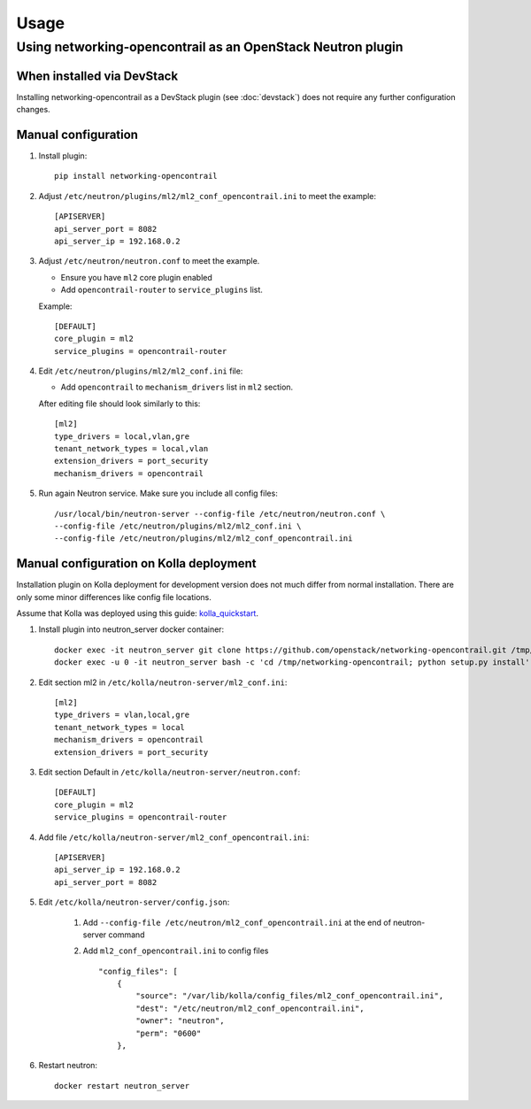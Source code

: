 ========
Usage
========

Using networking-opencontrail as an OpenStack Neutron plugin
============================================================

When installed via DevStack
---------------------------

Installing networking-opencontrail as a DevStack plugin (see
:doc:`devstack`) does not require any further configuration changes.

Manual configuration
--------------------

#. Install plugin::

    pip install networking-opencontrail

#. Adjust ``/etc/neutron/plugins/ml2/ml2_conf_opencontrail.ini``
   to meet the example::

    [APISERVER]
    api_server_port = 8082
    api_server_ip = 192.168.0.2

#. Adjust ``/etc/neutron/neutron.conf`` to meet the example.

   * Ensure you have ``ml2`` core plugin enabled
   * Add ``opencontrail-router`` to ``service_plugins`` list.

   Example::

    [DEFAULT]
    core_plugin = ml2
    service_plugins = opencontrail-router

#. Edit ``/etc/neutron/plugins/ml2/ml2_conf.ini`` file:

   * Add ``opencontrail`` to ``mechanism_drivers`` list in ``ml2`` section.

   After editing file should look similarly to this::

    [ml2]
    type_drivers = local,vlan,gre
    tenant_network_types = local,vlan
    extension_drivers = port_security
    mechanism_drivers = opencontrail

#. Run again Neutron service. Make sure you include all config files: ::

    /usr/local/bin/neutron-server --config-file /etc/neutron/neutron.conf \
    --config-file /etc/neutron/plugins/ml2/ml2_conf.ini \
    --config-file /etc/neutron/plugins/ml2/ml2_conf_opencontrail.ini


Manual configuration on Kolla deployment
----------------------------------------

Installation plugin on Kolla deployment for development version
does not much differ from normal installation.
There are only some minor differences like config file locations.

Assume that Kolla was deployed using this guide: `kolla_quickstart`_.

.. _kolla_quickstart: https://docs.openstack.org/kolla-ansible/queens/user/quickstart.html

#. Install plugin into neutron_server docker container::

    docker exec -it neutron_server git clone https://github.com/openstack/networking-opencontrail.git /tmp/networking-opencontrail
    docker exec -u 0 -it neutron_server bash -c 'cd /tmp/networking-opencontrail; python setup.py install'

#. Edit section ml2 in ``/etc/kolla/neutron-server/ml2_conf.ini``::

    [ml2]
    type_drivers = vlan,local,gre
    tenant_network_types = local
    mechanism_drivers = opencontrail
    extension_drivers = port_security

#. Edit section Default in ``/etc/kolla/neutron-server/neutron.conf``::

    [DEFAULT]
    core_plugin = ml2
    service_plugins = opencontrail-router

#. Add file ``/etc/kolla/neutron-server/ml2_conf_opencontrail.ini``::

    [APISERVER]
    api_server_ip = 192.168.0.2
    api_server_port = 8082

#. Edit ``/etc/kolla/neutron-server/config.json``:

    #. Add ``--config-file /etc/neutron/ml2_conf_opencontrail.ini`` at the end of neutron-server command
    #. Add ``ml2_conf_opencontrail.ini`` to config files ::

        "config_files": [
            {
                "source": "/var/lib/kolla/config_files/ml2_conf_opencontrail.ini",
                "dest": "/etc/neutron/ml2_conf_opencontrail.ini",
                "owner": "neutron",
                "perm": "0600"
            },

#. Restart neutron::

    docker restart neutron_server
